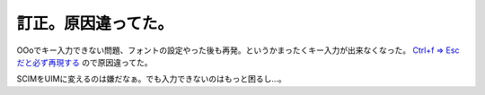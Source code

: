 訂正。原因違ってた。
====================

OOoでキー入力できない問題、フォントの設定やった後も再発。というかまったくキー入力が出来なくなった。 `Ctrl+f => Escだと必ず再現する <http://lists.debian.or.jp/debian-users/200712/msg00016.html>`_ ので原因違ってた。

SCIMをUIMに変えるのは嫌だなぁ。でも入力できないのはもっと困るし…。






.. author:: default
.. categories:: Debian,MacBook
.. tags::
.. comments::
